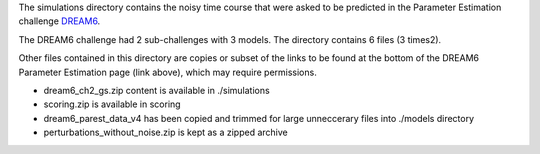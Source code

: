 
The simulations directory contains the noisy time course that were asked to be
predicted in the Parameter Estimation challenge `DREAM6
<http://www.the-dream-project.org/result/estimation-model-parameters-challenge>`_.

The DREAM6 challenge had 2 sub-challenges with 3 models. The directory contains 6 files (3 times2).


Other files contained in this directory are copies or subset of the links to be
found at the bottom of the DREAM6 Parameter Estimation page (link above), which
may require permissions.

- dream6_ch2_gs.zip content is available in ./simulations
- scoring.zip is available in scoring
- dream6_parest_data_v4 has been copied and trimmed for large unneccerary files
  into ./models directory
- perturbations_without_noise.zip is kept as a zipped archive
